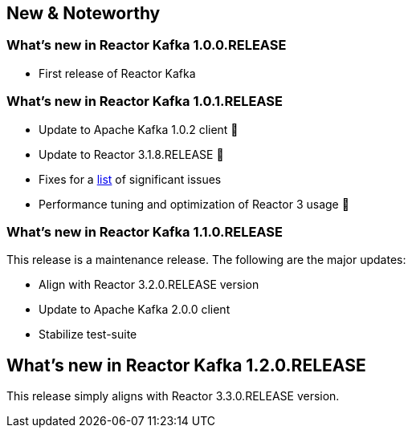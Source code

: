 == New & Noteworthy

[[new]]
=== What's new in Reactor Kafka 1.0.0.RELEASE

* First release of Reactor Kafka

=== What's new in Reactor Kafka 1.0.1.RELEASE

* Update to Apache Kafka 1.0.2 client 🎉
* Update to Reactor 3.1.8.RELEASE 🎉
* Fixes for a https://github.com/reactor/reactor-kafka/milestone/1?closed=1[list] of
significant issues
* Performance tuning and optimization of Reactor 3 usage 🤟

=== What's new in Reactor Kafka 1.1.0.RELEASE

This release is a maintenance release. The following are the major updates:

* Align with Reactor 3.2.0.RELEASE version
* Update to Apache Kafka 2.0.0 client
* Stabilize test-suite

== What's new in Reactor Kafka 1.2.0.RELEASE

This release simply aligns with Reactor 3.3.0.RELEASE version.
